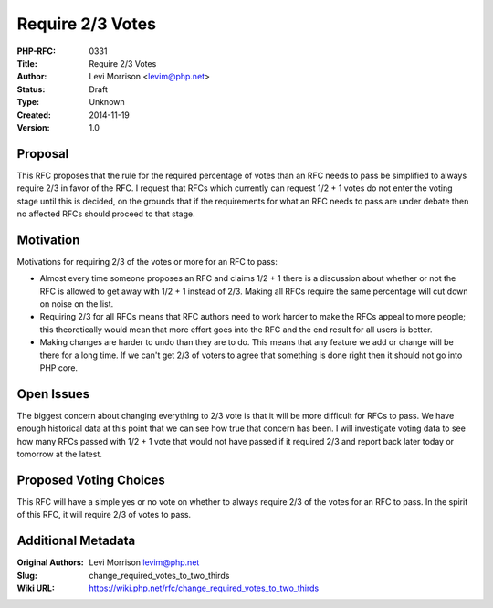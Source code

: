 Require 2/3 Votes
=================

:PHP-RFC: 0331
:Title: Require 2/3 Votes
:Author: Levi Morrison <levim@php.net>
:Status: Draft
:Type: Unknown
:Created: 2014-11-19
:Version: 1.0

Proposal
--------

This RFC proposes that the rule for the required percentage of votes
than an RFC needs to pass be simplified to always require 2/3 in favor
of the RFC. I request that RFCs which currently can request 1/2 + 1
votes do not enter the voting stage until this is decided, on the
grounds that if the requirements for what an RFC needs to pass are under
debate then no affected RFCs should proceed to that stage.

Motivation
----------

Motivations for requiring 2/3 of the votes or more for an RFC to pass:

-  Almost every time someone proposes an RFC and claims 1/2 + 1 there is
   a discussion about whether or not the RFC is allowed to get away with
   1/2 + 1 instead of 2/3. Making all RFCs require the same percentage
   will cut down on noise on the list.
-  Requiring 2/3 for all RFCs means that RFC authors need to work harder
   to make the RFCs appeal to more people; this theoretically would mean
   that more effort goes into the RFC and the end result for all users
   is better.
-  Making changes are harder to undo than they are to do. This means
   that any feature we add or change will be there for a long time. If
   we can't get 2/3 of voters to agree that something is done right then
   it should not go into PHP core.

Open Issues
-----------

The biggest concern about changing everything to 2/3 vote is that it
will be more difficult for RFCs to pass. We have enough historical data
at this point that we can see how true that concern has been. I will
investigate voting data to see how many RFCs passed with 1/2 + 1 vote
that would not have passed if it required 2/3 and report back later
today or tomorrow at the latest.

Proposed Voting Choices
-----------------------

This RFC will have a simple yes or no vote on whether to always require
2/3 of the votes for an RFC to pass. In the spirit of this RFC, it will
require 2/3 of votes to pass.

Additional Metadata
-------------------

:Original Authors: Levi Morrison levim@php.net
:Slug: change_required_votes_to_two_thirds
:Wiki URL: https://wiki.php.net/rfc/change_required_votes_to_two_thirds
